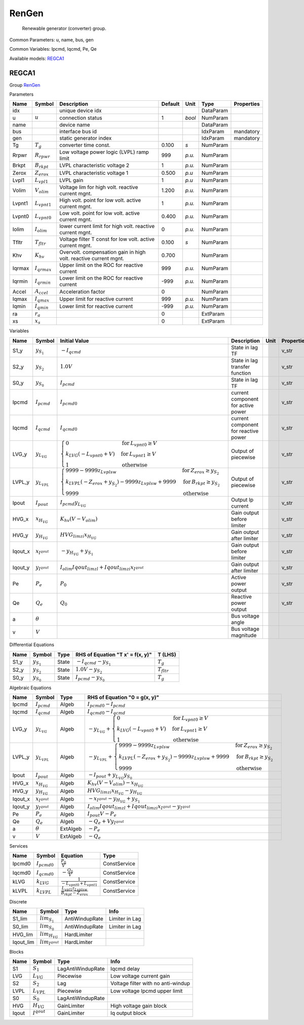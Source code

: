 .. _RenGen:

================================================================================
RenGen
================================================================================

    Renewable generator (converter) group.
    

Common Parameters: u, name, bus, gen

Common Variables: Ipcmd, Iqcmd, Pe, Qe

Available models:
REGCA1_

.. _REGCA1:

--------------------------------------------------------------------------------
REGCA1
--------------------------------------------------------------------------------

Group RenGen_


Parameters

+---------+-------------------+------------------------------------------------------------------+---------+--------+-----------+------------+
|  Name   |      Symbol       |                           Description                            | Default |  Unit  |   Type    | Properties |
+=========+===================+==================================================================+=========+========+===========+============+
|  idx    |                   | unique device idx                                                |         |        | DataParam |            |
+---------+-------------------+------------------------------------------------------------------+---------+--------+-----------+------------+
|  u      | :math:`u`         | connection status                                                | 1       | *bool* | NumParam  |            |
+---------+-------------------+------------------------------------------------------------------+---------+--------+-----------+------------+
|  name   |                   | device name                                                      |         |        | DataParam |            |
+---------+-------------------+------------------------------------------------------------------+---------+--------+-----------+------------+
|  bus    |                   | interface bus id                                                 |         |        | IdxParam  | mandatory  |
+---------+-------------------+------------------------------------------------------------------+---------+--------+-----------+------------+
|  gen    |                   | static generator index                                           |         |        | IdxParam  | mandatory  |
+---------+-------------------+------------------------------------------------------------------+---------+--------+-----------+------------+
|  Tg     | :math:`T_g`       | converter time const.                                            | 0.100   | *s*    | NumParam  |            |
+---------+-------------------+------------------------------------------------------------------+---------+--------+-----------+------------+
|  Rrpwr  | :math:`R_{rpwr}`  | Low voltage power logic (LVPL) ramp limit                        | 999     | *p.u.* | NumParam  |            |
+---------+-------------------+------------------------------------------------------------------+---------+--------+-----------+------------+
|  Brkpt  | :math:`B_{rkpt}`  | LVPL characteristic voltage 2                                    | 1       | *p.u.* | NumParam  |            |
+---------+-------------------+------------------------------------------------------------------+---------+--------+-----------+------------+
|  Zerox  | :math:`Z_{erox}`  | LVPL characteristic voltage 1                                    | 0.500   | *p.u*  | NumParam  |            |
+---------+-------------------+------------------------------------------------------------------+---------+--------+-----------+------------+
|  Lvpl1  | :math:`L_{vpl1}`  | LVPL gain                                                        | 1       | *p.u*  | NumParam  |            |
+---------+-------------------+------------------------------------------------------------------+---------+--------+-----------+------------+
|  Volim  | :math:`V_{olim}`  | Voltage lim for high volt. reactive current mgnt.                | 1.200   | *p.u.* | NumParam  |            |
+---------+-------------------+------------------------------------------------------------------+---------+--------+-----------+------------+
|  Lvpnt1 | :math:`L_{vpnt1}` | High volt. point for low volt. active current mgnt.              | 1       | *p.u.* | NumParam  |            |
+---------+-------------------+------------------------------------------------------------------+---------+--------+-----------+------------+
|  Lvpnt0 | :math:`L_{vpnt0}` | Low volt. point for low volt. active current mgnt.               | 0.400   | *p.u.* | NumParam  |            |
+---------+-------------------+------------------------------------------------------------------+---------+--------+-----------+------------+
|  Iolim  | :math:`I_{olim}`  | lower current limit for high volt. reactive current mgnt.        | 0       | *p.u.* | NumParam  |            |
+---------+-------------------+------------------------------------------------------------------+---------+--------+-----------+------------+
|  Tfltr  | :math:`T_{fltr}`  | Voltage filter T const for low volt. active current mgnt.        | 0.100   | *s*    | NumParam  |            |
+---------+-------------------+------------------------------------------------------------------+---------+--------+-----------+------------+
|  Khv    | :math:`K_{hv}`    | Overvolt. compensation gain in high volt. reactive current mgnt. | 0.700   |        | NumParam  |            |
+---------+-------------------+------------------------------------------------------------------+---------+--------+-----------+------------+
|  Iqrmax | :math:`I_{qrmax}` | Upper limit on the ROC for reactive current                      | 999     | *p.u.* | NumParam  |            |
+---------+-------------------+------------------------------------------------------------------+---------+--------+-----------+------------+
|  Iqrmin | :math:`I_{qrmin}` | Lower limit on the ROC for reactive current                      | -999    | *p.u.* | NumParam  |            |
+---------+-------------------+------------------------------------------------------------------+---------+--------+-----------+------------+
|  Accel  | :math:`A_{ccel}`  | Acceleration factor                                              | 0       |        | NumParam  |            |
+---------+-------------------+------------------------------------------------------------------+---------+--------+-----------+------------+
|  Iqmax  | :math:`I_{qmax}`  | Upper limit for reactive current                                 | 999     | *p.u.* | NumParam  |            |
+---------+-------------------+------------------------------------------------------------------+---------+--------+-----------+------------+
|  Iqmin  | :math:`I_{qmin}`  | Lower limit for reactive current                                 | -999    | *p.u.* | NumParam  |            |
+---------+-------------------+------------------------------------------------------------------+---------+--------+-----------+------------+
|  ra     | :math:`r_a`       |                                                                  | 0       |        | ExtParam  |            |
+---------+-------------------+------------------------------------------------------------------+---------+--------+-----------+------------+
|  xs     | :math:`x_s`       |                                                                  | 0       |        | ExtParam  |            |
+---------+-------------------+------------------------------------------------------------------+---------+--------+-----------+------------+

Variables

+----------+----------------------+------------------------------------------------------------------------------------------------------------------------------------------------------------------------------------------------------------------------------------+--------------------------------------+------+------------+
|   Name   |        Symbol        |                                                                                                           Initial Value                                                                                                            |             Description              | Unit | Properties |
+==========+======================+====================================================================================================================================================================================================================================+======================================+======+============+
|  S1_y    | :math:`y_{S_1}`      | :math:`- I_{qcmd}`                                                                                                                                                                                                                 | State in lag TF                      |      | v_str      |
+----------+----------------------+------------------------------------------------------------------------------------------------------------------------------------------------------------------------------------------------------------------------------------+--------------------------------------+------+------------+
|  S2_y    | :math:`y_{S_2}`      | :math:`1.0 V`                                                                                                                                                                                                                      | State in lag transfer function       |      | v_str      |
+----------+----------------------+------------------------------------------------------------------------------------------------------------------------------------------------------------------------------------------------------------------------------------+--------------------------------------+------+------------+
|  S0_y    | :math:`y_{S_0}`      | :math:`I_{pcmd}`                                                                                                                                                                                                                   | State in lag TF                      |      | v_str      |
+----------+----------------------+------------------------------------------------------------------------------------------------------------------------------------------------------------------------------------------------------------------------------------+--------------------------------------+------+------------+
|  Ipcmd   | :math:`I_{pcmd}`     | :math:`I_{pcmd0}`                                                                                                                                                                                                                  | current component for active power   |      | v_str      |
+----------+----------------------+------------------------------------------------------------------------------------------------------------------------------------------------------------------------------------------------------------------------------------+--------------------------------------+------+------------+
|  Iqcmd   | :math:`I_{qcmd}`     | :math:`I_{qcmd0}`                                                                                                                                                                                                                  | current component for reactive power |      | v_str      |
+----------+----------------------+------------------------------------------------------------------------------------------------------------------------------------------------------------------------------------------------------------------------------------+--------------------------------------+------+------------+
|  LVG_y   | :math:`y_{L_{VG}}`   | :math:`\begin{cases} 0 & \text{for}\: L_{vpnt0} \geq V \\k_{LVG} \left(- L_{vpnt0} + V\right) & \text{for}\: L_{vpnt1} \geq V \\1 & \text{otherwise} \end{cases}`                                                                  | Output of piecewise                  |      | v_str      |
+----------+----------------------+------------------------------------------------------------------------------------------------------------------------------------------------------------------------------------------------------------------------------------+--------------------------------------+------+------------+
|  LVPL_y  | :math:`y_{L_{VPL}}`  | :math:`\begin{cases} 9999 - 9999 z_{Lvplsw} & \text{for}\: Z_{erox} \geq y_{S_2} \\k_{LVPL} \left(- Z_{erox} + y_{S_2}\right) - 9999 z_{Lvplsw} + 9999 & \text{for}\: B_{rkpt} \geq y_{S_2} \\9999 & \text{otherwise} \end{cases}` | Output of piecewise                  |      | v_str      |
+----------+----------------------+------------------------------------------------------------------------------------------------------------------------------------------------------------------------------------------------------------------------------------+--------------------------------------+------+------------+
|  Ipout   | :math:`I_{pout}`     | :math:`I_{pcmd} y_{L_{VG}}`                                                                                                                                                                                                        | Output Ip current                    |      | v_str      |
+----------+----------------------+------------------------------------------------------------------------------------------------------------------------------------------------------------------------------------------------------------------------------------+--------------------------------------+------+------------+
|  HVG_x   | :math:`x_{H_{VG}}`   | :math:`K_{hv} \left(V - V_{olim}\right)`                                                                                                                                                                                           | Gain output before limiter           |      | v_str      |
+----------+----------------------+------------------------------------------------------------------------------------------------------------------------------------------------------------------------------------------------------------------------------------+--------------------------------------+------+------------+
|  HVG_y   | :math:`y_{H_{VG}}`   | :math:`HVG_{lim zi} x_{H_{VG}}`                                                                                                                                                                                                    | Gain output after limiter            |      | v_str      |
+----------+----------------------+------------------------------------------------------------------------------------------------------------------------------------------------------------------------------------------------------------------------------------+--------------------------------------+------+------------+
|  Iqout_x | :math:`x_{I^{qout}}` | :math:`- y_{H_{VG}} + y_{S_1}`                                                                                                                                                                                                     | Gain output before limiter           |      | v_str      |
+----------+----------------------+------------------------------------------------------------------------------------------------------------------------------------------------------------------------------------------------------------------------------------+--------------------------------------+------+------------+
|  Iqout_y | :math:`y_{I^{qout}}` | :math:`I_{olim} Iqout_{lim zl} + Iqout_{lim zi} x_{I^{qout}}`                                                                                                                                                                      | Gain output after limiter            |      | v_str      |
+----------+----------------------+------------------------------------------------------------------------------------------------------------------------------------------------------------------------------------------------------------------------------------+--------------------------------------+------+------------+
|  Pe      | :math:`P_{e}`        | :math:`P_{0}`                                                                                                                                                                                                                      | Active power output                  |      | v_str      |
+----------+----------------------+------------------------------------------------------------------------------------------------------------------------------------------------------------------------------------------------------------------------------------+--------------------------------------+------+------------+
|  Qe      | :math:`Q_{e}`        | :math:`Q_{0}`                                                                                                                                                                                                                      | Reactive power output                |      | v_str      |
+----------+----------------------+------------------------------------------------------------------------------------------------------------------------------------------------------------------------------------------------------------------------------------+--------------------------------------+------+------------+
|  a       | :math:`\theta`       |                                                                                                                                                                                                                                    | Bus voltage angle                    |      |            |
+----------+----------------------+------------------------------------------------------------------------------------------------------------------------------------------------------------------------------------------------------------------------------------+--------------------------------------+------+------------+
|  v       | :math:`V`            |                                                                                                                                                                                                                                    | Bus voltage magnitude                |      |            |
+----------+----------------------+------------------------------------------------------------------------------------------------------------------------------------------------------------------------------------------------------------------------------------+--------------------------------------+------+------------+

Differential Equations

+-------+-----------------+-------+----------------------------------+------------------+
| Name  |     Symbol      | Type  | RHS of Equation "T x' = f(x, y)" |     T (LHS)      |
+=======+=================+=======+==================================+==================+
|  S1_y | :math:`y_{S_1}` | State | :math:`- I_{qcmd} - y_{S_1}`     | :math:`T_g`      |
+-------+-----------------+-------+----------------------------------+------------------+
|  S2_y | :math:`y_{S_2}` | State | :math:`1.0 V - y_{S_2}`          | :math:`T_{fltr}` |
+-------+-----------------+-------+----------------------------------+------------------+
|  S0_y | :math:`y_{S_0}` | State | :math:`I_{pcmd} - y_{S_0}`       | :math:`T_g`      |
+-------+-----------------+-------+----------------------------------+------------------+

Algebraic Equations

+----------+----------------------+----------+----------------------------------------------------------------------------------------------------------------------------------------------------------------------------------------------------------------------------------------------------+
|   Name   |        Symbol        |   Type   |                                                                                                           RHS of Equation "0 = g(x, y)"                                                                                                            |
+==========+======================+==========+====================================================================================================================================================================================================================================================+
|  Ipcmd   | :math:`I_{pcmd}`     | Algeb    | :math:`I_{pcmd0} - I_{pcmd}`                                                                                                                                                                                                                       |
+----------+----------------------+----------+----------------------------------------------------------------------------------------------------------------------------------------------------------------------------------------------------------------------------------------------------+
|  Iqcmd   | :math:`I_{qcmd}`     | Algeb    | :math:`I_{qcmd0} - I_{qcmd}`                                                                                                                                                                                                                       |
+----------+----------------------+----------+----------------------------------------------------------------------------------------------------------------------------------------------------------------------------------------------------------------------------------------------------+
|  LVG_y   | :math:`y_{L_{VG}}`   | Algeb    | :math:`- y_{L_{VG}} + \begin{cases} 0 & \text{for}\: L_{vpnt0} \geq V \\k_{LVG} \left(- L_{vpnt0} + V\right) & \text{for}\: L_{vpnt1} \geq V \\1 & \text{otherwise} \end{cases}`                                                                   |
+----------+----------------------+----------+----------------------------------------------------------------------------------------------------------------------------------------------------------------------------------------------------------------------------------------------------+
|  LVPL_y  | :math:`y_{L_{VPL}}`  | Algeb    | :math:`- y_{L_{VPL}} + \begin{cases} 9999 - 9999 z_{Lvplsw} & \text{for}\: Z_{erox} \geq y_{S_2} \\k_{LVPL} \left(- Z_{erox} + y_{S_2}\right) - 9999 z_{Lvplsw} + 9999 & \text{for}\: B_{rkpt} \geq y_{S_2} \\9999 & \text{otherwise} \end{cases}` |
+----------+----------------------+----------+----------------------------------------------------------------------------------------------------------------------------------------------------------------------------------------------------------------------------------------------------+
|  Ipout   | :math:`I_{pout}`     | Algeb    | :math:`- I_{pout} + y_{L_{VG}} y_{S_0}`                                                                                                                                                                                                            |
+----------+----------------------+----------+----------------------------------------------------------------------------------------------------------------------------------------------------------------------------------------------------------------------------------------------------+
|  HVG_x   | :math:`x_{H_{VG}}`   | Algeb    | :math:`K_{hv} \left(V - V_{olim}\right) - x_{H_{VG}}`                                                                                                                                                                                              |
+----------+----------------------+----------+----------------------------------------------------------------------------------------------------------------------------------------------------------------------------------------------------------------------------------------------------+
|  HVG_y   | :math:`y_{H_{VG}}`   | Algeb    | :math:`HVG_{lim zi} x_{H_{VG}} - y_{H_{VG}}`                                                                                                                                                                                                       |
+----------+----------------------+----------+----------------------------------------------------------------------------------------------------------------------------------------------------------------------------------------------------------------------------------------------------+
|  Iqout_x | :math:`x_{I^{qout}}` | Algeb    | :math:`- x_{I^{qout}} - y_{H_{VG}} + y_{S_1}`                                                                                                                                                                                                      |
+----------+----------------------+----------+----------------------------------------------------------------------------------------------------------------------------------------------------------------------------------------------------------------------------------------------------+
|  Iqout_y | :math:`y_{I^{qout}}` | Algeb    | :math:`I_{olim} Iqout_{lim zl} + Iqout_{lim zi} x_{I^{qout}} - y_{I^{qout}}`                                                                                                                                                                       |
+----------+----------------------+----------+----------------------------------------------------------------------------------------------------------------------------------------------------------------------------------------------------------------------------------------------------+
|  Pe      | :math:`P_{e}`        | Algeb    | :math:`I_{pout} V - P_{e}`                                                                                                                                                                                                                         |
+----------+----------------------+----------+----------------------------------------------------------------------------------------------------------------------------------------------------------------------------------------------------------------------------------------------------+
|  Qe      | :math:`Q_{e}`        | Algeb    | :math:`- Q_{e} + V y_{I^{qout}}`                                                                                                                                                                                                                   |
+----------+----------------------+----------+----------------------------------------------------------------------------------------------------------------------------------------------------------------------------------------------------------------------------------------------------+
|  a       | :math:`\theta`       | ExtAlgeb | :math:`- P_{e}`                                                                                                                                                                                                                                    |
+----------+----------------------+----------+----------------------------------------------------------------------------------------------------------------------------------------------------------------------------------------------------------------------------------------------------+
|  v       | :math:`V`            | ExtAlgeb | :math:`- Q_{e}`                                                                                                                                                                                                                                    |
+----------+----------------------+----------+----------------------------------------------------------------------------------------------------------------------------------------------------------------------------------------------------------------------------------------------------+

Services

+---------+-------------------+---------------------------------------------------------+--------------+
|  Name   |      Symbol       |                        Equation                         |     Type     |
+=========+===================+=========================================================+==============+
|  Ipcmd0 | :math:`I_{pcmd0}` | :math:`\frac{P_{0}}{V}`                                 | ConstService |
+---------+-------------------+---------------------------------------------------------+--------------+
|  Iqcmd0 | :math:`I_{qcmd0}` | :math:`- \frac{Q_{0}}{V}`                               | ConstService |
+---------+-------------------+---------------------------------------------------------+--------------+
|  kLVG   | :math:`k_{LVG}`   | :math:`\frac{1}{- L_{vpnt0} + L_{vpnt1}}`               | ConstService |
+---------+-------------------+---------------------------------------------------------+--------------+
|  kLVPL  | :math:`k_{LVPL}`  | :math:`\frac{L_{vpl1} z_{Lvplsw}}{B_{rkpt} - Z_{erox}}` | ConstService |
+---------+-------------------+---------------------------------------------------------+--------------+

Discrete

+------------+------------------------+----------------+----------------+
|    Name    |         Symbol         |      Type      |      Info      |
+============+========================+================+================+
|  S1_lim    | :math:`lim_{S_1}`      | AntiWindupRate | Limiter in Lag |
+------------+------------------------+----------------+----------------+
|  S0_lim    | :math:`lim_{S_0}`      | AntiWindupRate | Limiter in Lag |
+------------+------------------------+----------------+----------------+
|  HVG_lim   | :math:`lim_{H_{VG}}`   | HardLimiter    |                |
+------------+------------------------+----------------+----------------+
|  Iqout_lim | :math:`lim_{I^{qout}}` | HardLimiter    |                |
+------------+------------------------+----------------+----------------+

Blocks

+--------+------------------+-------------------+------------------------------------+
|  Name  |      Symbol      |       Type        |                Info                |
+========+==================+===================+====================================+
|  S1    | :math:`S_1`      | LagAntiWindupRate | Iqcmd delay                        |
+--------+------------------+-------------------+------------------------------------+
|  LVG   | :math:`L_{VG}`   | Piecewise         | Low voltage current gain           |
+--------+------------------+-------------------+------------------------------------+
|  S2    | :math:`S_2`      | Lag               | Voltage filter with no anti-windup |
+--------+------------------+-------------------+------------------------------------+
|  LVPL  | :math:`L_{VPL}`  | Piecewise         | Low voltage Ipcmd upper limit      |
+--------+------------------+-------------------+------------------------------------+
|  S0    | :math:`S_0`      | LagAntiWindupRate |                                    |
+--------+------------------+-------------------+------------------------------------+
|  HVG   | :math:`H_{VG}`   | GainLimiter       | High voltage gain block            |
+--------+------------------+-------------------+------------------------------------+
|  Iqout | :math:`I^{qout}` | GainLimiter       | Iq output block                    |
+--------+------------------+-------------------+------------------------------------+


